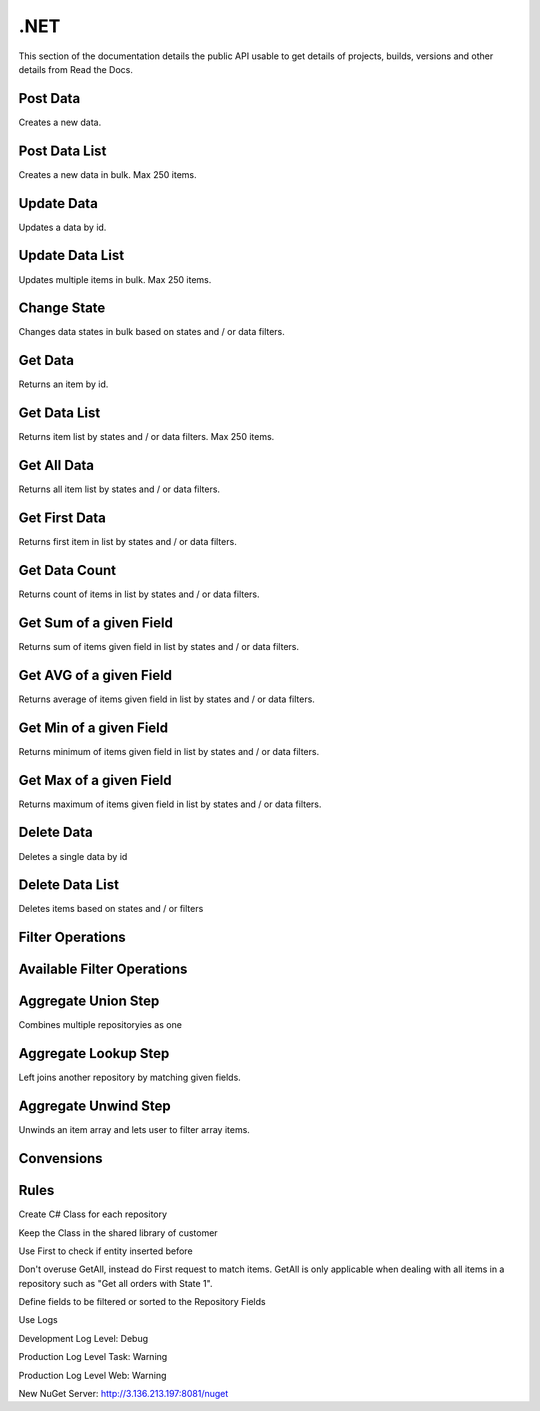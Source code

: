 .NET
==========

This section of the documentation details the public API
usable to get details of projects, builds, versions and other details
from Read the Docs.

Post Data
---------

Creates a new data.

.. code-block:: csharp
   :linenos:

    var post = await _createAnAPIClient.Post(_config.RepositoryId, new PostDataRequest<Order>
    {
        Data = GenerateFakeData<Order>(),
        Logs = new List<object>()
        {
            new
            {
                Success=true,
            }
        },
        State = 1
    });



Post Data List
---------------

Creates a new data in bulk. Max 250 items.

.. code-block:: csharp
   :linenos:

    var postList = await _createAnAPIClient.PostList(_config.RepositoryId, new PostBatchDataRequest<Order>()
    {
        Items = new List<PostDataRequest<Order>>()
        {
            new PostDataRequest<Order>()
            {
                Data = GenerateFakeData<Order>(),
                Logs = new List<object>()
                {
                    new
                    {
                        Success=true,
                    }
                },
                State = 1
            },
            new PostDataRequest<Order>()
            {
                Data = GenerateFakeData<Order>(),
                Logs = new List<object>()
                {
                    new
                    {
                        Success=true,
                    }
                },
                State = 1
            },
            new PostDataRequest<Order>()
            {
                Data = GenerateFakeData<Order>(),
                Logs = new List<object>()
                {
                    new
                    {
                        Success=true,
                    }
                },
                State = 1
            },
        }
    });



Update Data
---------------

Updates a data by id.

.. code-block:: csharp
   :linenos:

    var update = await _createAnAPIClient.Update(_config.RepositoryId, post.Data.DataId, new PutDataRequest<Order>()
    {
        Data = GenerateFakeData<Order>(),
        State = 1,
        Logs = new List<object>()
    });



Update Data List
----------------

Updates multiple items in bulk. Max 250 items.

.. code-block:: csharp
   :linenos:

    var updateList = await _createAnAPIClient.UpdateList(_config.RepositoryId, new PutBatchDataRequest<Order>()
    {
        Items = new List<PutBatchDataItemRequest<Order>>()
        {
            new PutBatchDataItemRequest<Order>()
            {
                Data = GenerateFakeData<Order>(),
                State = 1,
                Logs = new List<object>()
                {
                    new
                    {
                        success=true
                    }
                },
                Id = post.Data.DataId
            },
            new PutBatchDataItemRequest<Order>()
            {
                Data = GenerateFakeData<Order>(),
                State = 1,
                Logs = new List<object>()
                {
                    new
                    {
                        success=true
                    }
                },
                Id = post.Data.DataId
            },
            new PutBatchDataItemRequest<Order>()
            {
                Data = GenerateFakeData<Order>(),
                State = 1,
                Logs = new List<object>()
                {
                    new
                    {
                        success=true
                    }
                },
                Id = post.Data.DataId
            }
        }
    });



Change State
---------------

Changes data states in bulk based on states and / or data filters.

.. code-block:: csharp
   :linenos:

    var changeState = await _createAnAPIClient.ChangeState(_config.RepositoryId, new ChangeStateRequest()
    {
        Filters = new List<DataFilter>(),
        NewState = 1,
        OldState = null
    });



Get Data
---------------

Returns an item by id.

.. code-block:: csharp
   :linenos:

    var get = await _createAnAPIClient.Get<Order>(_config.RepositoryId, post.Data.DataId);


Get Data List
---------------

Returns item list by states and / or data filters. Max 250 items.

.. code-block:: csharp
   :linenos:

    var getList = await _createAnAPIClient.GetList<Order>(_config.RepositoryId, 0, 10, null, new List<DataFilter>());


Get All Data
---------------

Returns all item list by states and / or data filters. 

.. code-block:: csharp
   :linenos:

    var getAll = await _createAnAPIClient.GetAll<Order>(_config.RepositoryId, null, new List<DataFilter>(), 250);


Get First Data
---------------

Returns first item in list by states and / or data filters. 

.. code-block:: csharp
   :linenos:
   
    var first = await _createAnAPIClient.First<Order>(_config.RepositoryId, null, new List<DataFilter>());


Get Data Count
---------------

Returns count of items in list by states and / or data filters. 

.. code-block:: csharp
   :linenos:

    var count = await _createAnAPIClient.Count(_config.RepositoryId);


Get Sum of a given Field
------------------------

Returns sum of items given field in list by states and / or data filters. 

.. code-block:: csharp
   :linenos:

    var sum = await _createAnAPIClient.Sum<decimal>(_config.RepositoryId, "totalAmount", null, new List<DataFilter>());


Get AVG of a given Field
------------------------

Returns average of items given field in list by states and / or data filters. 

.. code-block:: csharp
   :linenos:

    var avg = await _createAnAPIClient.Avg<decimal>(_config.RepositoryId, "totalAmount", null, new List<DataFilter>());


Get Min of a given Field
------------------------

Returns minimum of items given field in list by states and / or data filters. 

.. code-block:: csharp
   :linenos:

    var min = await _createAnAPIClient.Min<DateTime>(_config.RepositoryId, "orderDate", null, new List<DataFilter>());


Get Max of a given Field
------------------------

Returns maximum of items given field in list by states and / or data filters. 

.. code-block:: csharp
   :linenos:

    var max = await _createAnAPIClient.Max<DateTime>(_config.RepositoryId, "orderDate", null, new List<DataFilter>());


Delete Data
---------------

Deletes a single data by id

.. code-block:: csharp
   :linenos:

    var result = await _createAnAPIClient.Delete(repositoryId, dataId);


Delete Data List
----------------

Deletes items based on states and / or filters

.. code-block:: csharp
   :linenos:

    var result = await _createAnAPIClient.DeleteList(repositoryId, new DeleteListRequest()
    {
        Filters = new List<DataFilter>()
        {
            new DataFilter()
            {
                Key = "field",
                Value = "eq",
                Operation = "5"
            }
        },
        State = 1
    });
 


Filter Operations
---------------------

.. code-block:: csharp
   :linenos:

    var filter = new DataFilter()
    {
        Key = "status",
        Operation = StringOperation.Equals,
        Value = "Active"
    };



Available Filter Operations
---------------------------

.. code-block:: csharp
   :linenos:

    StringOperation.Contains;
    StringOperation.EndsWith;
    StringOperation.Equals;
    StringOperation.NotContains;
    StringOperation.NotEquals;
    StringOperation.StartsWith;

    DateTimeOperation.Between;
    DateTimeOperation.Equals;
    DateTimeOperation.Greater;
    DateTimeOperation.GreaterThenOrEqual;
    DateTimeOperation.Less;
    DateTimeOperation.LessThenOrEqual;
    DateTimeOperation.NotEquals;

    DecimalOperation.Between;
    DecimalOperation.Equals;
    DecimalOperation.Greater;
    DecimalOperation.GreaterThenOrEqual;
    DecimalOperation.Less;
    DecimalOperation.LessThenOrEqual;
    DecimalOperation.NotEquals;
                
    IntegerOperation.Between;
    IntegerOperation.Equals;
    IntegerOperation.Greater;
    IntegerOperation.GreaterThenOrEqual;
    IntegerOperation.Less;
    IntegerOperation.LessThenOrEqual;
    IntegerOperation.NotEquals;
    
Aggregate Union Step
---------------------

Combines multiple repositoryies as one

.. code-block:: csharp
   :linenos:

    var unionList = await _createAnAPIClient.AggregateGetList<Product>(_config.Product1RepositoryId, new Aggregation()
    {
        Steps = new List<AggregationStep>()
        {
            new AggregationStep()
            {
                Type = "union",
                UnionRepositoryId = _config.Product2RepositoryId
            },
        }
    }, 0, 20, null, null, new List<DataSort>()
    {
        new DataSort()
        {
            Desc = true,
            Selector = "Quantity"
        }
    });


Aggregate Lookup Step
---------------------

Left joins another repository by matching given fields. 

.. code-block:: csharp
   :linenos:

    var lookupList = await _createAnAPIClient.AggregateGetList<LookupProduct>(_config.Product1RepositoryId, new Aggregation()
    {
        Steps = new List<AggregationStep>()
        {
            new AggregationStep()
            {
                Type = "lookup",
                As = "Parts",
                ForeignField = "ProductId",
                LocalField = "ProductId",
                LookupRepositoryId = _config.PartRepositoryId
            }
        }
    }, 0, 20, null, new List<DataFilter>(), new List<DataSort>()
    {
        new DataSort()
        {
            Desc = true,
            Selector = "Quantity"
        }
    });


Aggregate Unwind Step
---------------------

Unwinds an item array and lets user to filter array items.

.. code-block:: csharp
   :linenos:

    var unwindList = await _createAnAPIClient.AggregateGetList<UnwindProduct>(_config.Product1RepositoryId, new Aggregation()
    {
        Steps = new List<AggregationStep>()
        {
            new AggregationStep()
            {
                Type = "unwind",
                Field = "Warehouses"
            },
        }
    });




Convensions
---------------------

.. code-block:: csharp
   :linenos:

    //Service
    public class PascalCase 
    {
        //Injected Service
        private readonly Service _underScoreCamelCase;

        //Public Property
        public string PascalCase { get; set; }

        //Constructor
        public void PascalCase(string camelCase)
        {
            //Local variable
            var camelCase = 5;
        }
    }

    //Endpoint
    [HTTPPost("/api/kebab-case")]

    //DTO
    public class Order
    {
        [JsonPropertyName("customerId")]
        public int? CustomerId { get; set; }

        [JsonPropertyName("shippingCost")]
        public decimal? ShippingCost { get; set; }

        [JsonPropertyName("lines")]
        public List<Line> Lines{ get; set; }
    }


Rules
---------------------

Create C# Class for each repository

Keep the Class in the shared library of customer

Use First to check if entity inserted before

Don't overuse GetAll, instead do First request to match items. GetAll is only applicable when dealing with all items in a repository such as "Get all orders with State 1".

Define fields to be filtered or sorted to the Repository Fields

Use Logs

Development Log Level: Debug

Production Log Level Task: Warning

Production Log Level Web: Warning

New NuGet Server: http://3.136.213.197:8081/nuget